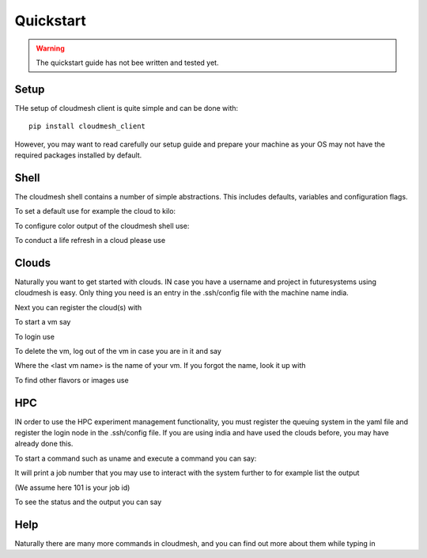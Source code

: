 Quickstart
============

.. warning:: The quickstart guide has not bee written and tested yet.
   

Setup
------

THe setup of cloudmesh client is quite simple and can be done with::

  pip install cloudmesh_client

However, you may want to read carefully our setup guide and prepare
your machine as your OS may not have the required packages installed
by default.
	     
Shell
------

The cloudmesh shell contains a number of simple abstractions. This
includes defaults, variables and configuration flags.

To set a default use for example the cloud to kilo:

.. prompt:: cm, cm>

	     default cloud=kilo

To configure color output of the cloudmesh shell use:

.. prompt:: cm, cm>

	     color on

To conduct a life refresh in a cloud please use

.. prompt:: cm, cm>

	     refresh on

Clouds
-------

Naturally you want to get started with clouds. IN case you have a
username and project in futuresystems using cloudmesh is easy. Only
thing you need is an entry in the .ssh/config file with the machine
name india.

.. todo:: put a link here how to configure the .ssh/config file

Next you can register the cloud(s) with

.. prompt:: cm, cm>

	     register remote

To start a vm say	     

.. prompt:: cm, cm>

	     register remote

To login use

.. prompt:: cm, cm>

	     login

To delete the vm, log out of the vm in case you are in it and say
	     
.. prompt:: cm, cm>

	     delete <the last vm name>

Where the <last vm name> is the name of your vm. If you forgot the
name, look it up with

.. prompt:: cm, cm>

	     vm list

To find other flavors or images use	     

.. prompt:: cm, cm>

	     list images
	     list flavors

HPC
-----

IN order to use the HPC experiment management functionality, you must
register the queuing system in the yaml file and register the login
node in the .ssh/config file. If you are using india and have used the
clouds before, you may have already done this.

To start a command such as uname and execute a command you can say:

.. prompt:: cm, cm>

	     run uname

	     
It will print a job number that you may use to interact with the
system further to for example list the output

.. prompt:: cm, cm>

	     run list 101

(We assume here 101 is your job id)
	     
To see the status and the output you can say

.. prompt:: cm, cm>

	     run status 101
	     run output 101	     

Help
-----

Naturally there are many more commands in cloudmesh, and you can find
out more about them while typing in

.. prompt::  cm, cm>

	     help
	     
